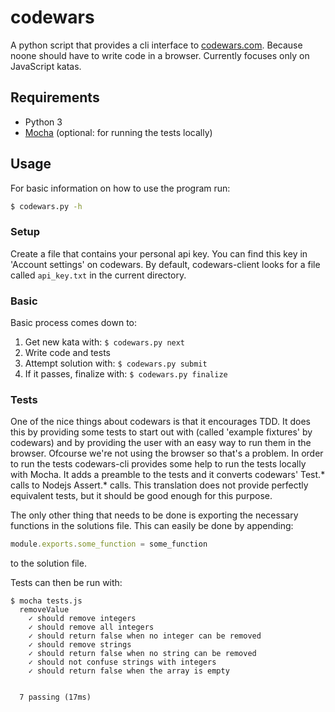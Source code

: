 * codewars
A python script that provides a cli interface to [[http://www.codewars.com][codewars.com]]. Because
noone should have to write code in a browser. Currently focuses only
on JavaScript katas.
** Requirements
- Python 3
- [[http://mochajs.org/][Mocha]] (optional: for running the tests locally)
** Usage
For basic information on how to use the program run:
#+BEGIN_SRC bash
$ codewars.py -h
#+END_SRC
*** Setup
Create a file that contains your personal api key. You can find this
key in 'Account settings' on codewars. By default, codewars-client
looks for a file called =api_key.txt= in the current directory.
*** Basic
Basic process comes down to:
1. Get new kata with: =$ codewars.py next=
2. Write code and tests
3. Attempt solution with: =$ codewars.py submit=
4. If it passes, finalize with: =$ codewars.py finalize=
*** Tests
One of the nice things about codewars is that it encourages TDD. It
does this by providing some tests to start out with (called 'example
fixtures' by codewars) and by providing the user with an easy way to
run them in the browser. Ofcourse we're not using the browser so
that's a problem. In order to run the tests codewars-cli provides some
help to run the tests locally with Mocha. It adds a preamble to the
tests and it converts codewars' Test.* calls to Nodejs Assert.*
calls. This translation does not provide perfectly equivalent tests,
but it should be good enough for this purpose.

The only other thing that needs to be done is exporting the necessary
functions in the solutions file. This can easily be done by appending:
#+BEGIN_SRC javascript
module.exports.some_function = some_function
#+END_SRC
to the solution file.

Tests can then be run with:
#+BEGIN_EXAMPLE
$ mocha tests.js
  removeValue
    ✓ should remove integers
    ✓ should remove all integers
    ✓ should return false when no integer can be removed
    ✓ should remove strings
    ✓ should return false when no string can be removed
    ✓ should not confuse strings with integers
    ✓ should return false when the array is empty


  7 passing (17ms)
#+END_EXAMPLE
